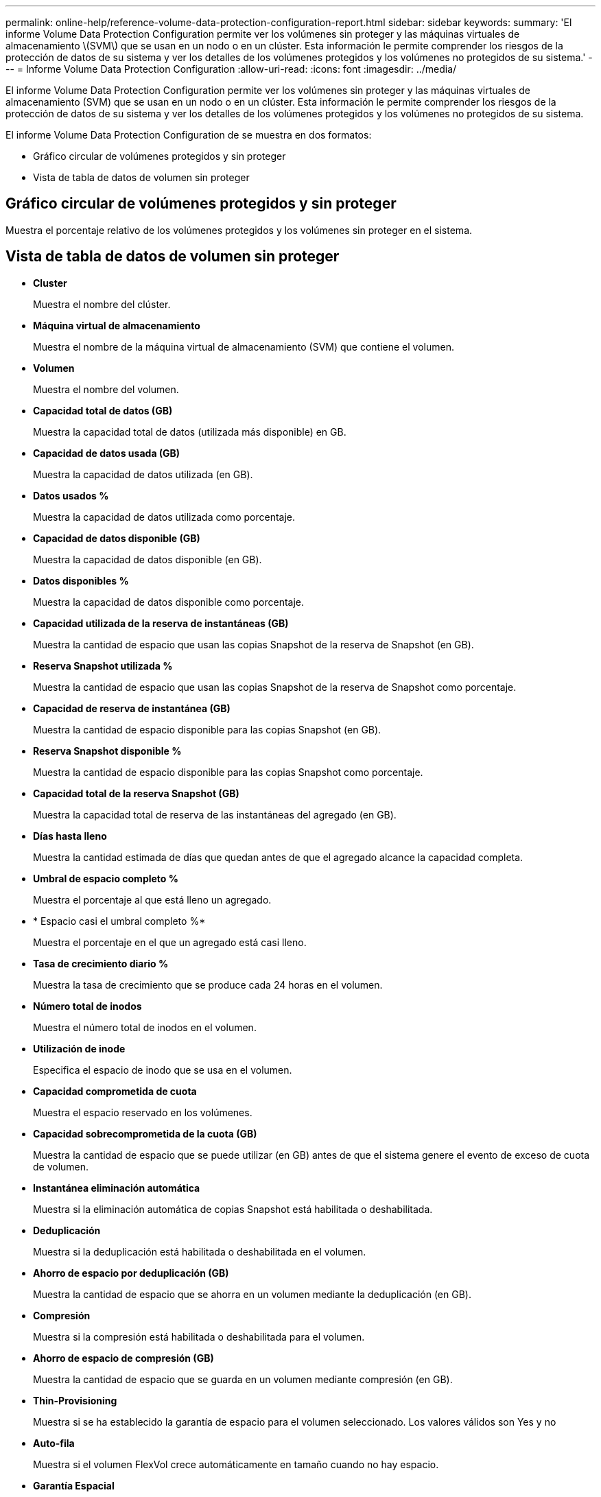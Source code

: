 ---
permalink: online-help/reference-volume-data-protection-configuration-report.html 
sidebar: sidebar 
keywords:  
summary: 'El informe Volume Data Protection Configuration permite ver los volúmenes sin proteger y las máquinas virtuales de almacenamiento \(SVM\) que se usan en un nodo o en un clúster. Esta información le permite comprender los riesgos de la protección de datos de su sistema y ver los detalles de los volúmenes protegidos y los volúmenes no protegidos de su sistema.' 
---
= Informe Volume Data Protection Configuration
:allow-uri-read: 
:icons: font
:imagesdir: ../media/


[role="lead"]
El informe Volume Data Protection Configuration permite ver los volúmenes sin proteger y las máquinas virtuales de almacenamiento (SVM) que se usan en un nodo o en un clúster. Esta información le permite comprender los riesgos de la protección de datos de su sistema y ver los detalles de los volúmenes protegidos y los volúmenes no protegidos de su sistema.

El informe Volume Data Protection Configuration de se muestra en dos formatos:

* Gráfico circular de volúmenes protegidos y sin proteger
* Vista de tabla de datos de volumen sin proteger




== Gráfico circular de volúmenes protegidos y sin proteger

Muestra el porcentaje relativo de los volúmenes protegidos y los volúmenes sin proteger en el sistema.



== Vista de tabla de datos de volumen sin proteger

* *Cluster*
+
Muestra el nombre del clúster.

* *Máquina virtual de almacenamiento*
+
Muestra el nombre de la máquina virtual de almacenamiento (SVM) que contiene el volumen.

* *Volumen*
+
Muestra el nombre del volumen.

* *Capacidad total de datos (GB)*
+
Muestra la capacidad total de datos (utilizada más disponible) en GB.

* *Capacidad de datos usada (GB)*
+
Muestra la capacidad de datos utilizada (en GB).

* *Datos usados %*
+
Muestra la capacidad de datos utilizada como porcentaje.

* *Capacidad de datos disponible (GB)*
+
Muestra la capacidad de datos disponible (en GB).

* *Datos disponibles %*
+
Muestra la capacidad de datos disponible como porcentaje.

* *Capacidad utilizada de la reserva de instantáneas (GB)*
+
Muestra la cantidad de espacio que usan las copias Snapshot de la reserva de Snapshot (en GB).

* *Reserva Snapshot utilizada %*
+
Muestra la cantidad de espacio que usan las copias Snapshot de la reserva de Snapshot como porcentaje.

* *Capacidad de reserva de instantánea (GB)*
+
Muestra la cantidad de espacio disponible para las copias Snapshot (en GB).

* *Reserva Snapshot disponible %*
+
Muestra la cantidad de espacio disponible para las copias Snapshot como porcentaje.

* *Capacidad total de la reserva Snapshot (GB)*
+
Muestra la capacidad total de reserva de las instantáneas del agregado (en GB).

* *Días hasta lleno*
+
Muestra la cantidad estimada de días que quedan antes de que el agregado alcance la capacidad completa.

* *Umbral de espacio completo %*
+
Muestra el porcentaje al que está lleno un agregado.

* * Espacio casi el umbral completo %*
+
Muestra el porcentaje en el que un agregado está casi lleno.

* *Tasa de crecimiento diario %*
+
Muestra la tasa de crecimiento que se produce cada 24 horas en el volumen.

* *Número total de inodos*
+
Muestra el número total de inodos en el volumen.

* *Utilización de inode*
+
Especifica el espacio de inodo que se usa en el volumen.

* *Capacidad comprometida de cuota*
+
Muestra el espacio reservado en los volúmenes.

* *Capacidad sobrecomprometida de la cuota (GB)*
+
Muestra la cantidad de espacio que se puede utilizar (en GB) antes de que el sistema genere el evento de exceso de cuota de volumen.

* *Instantánea eliminación automática*
+
Muestra si la eliminación automática de copias Snapshot está habilitada o deshabilitada.

* *Deduplicación*
+
Muestra si la deduplicación está habilitada o deshabilitada en el volumen.

* *Ahorro de espacio por deduplicación (GB)*
+
Muestra la cantidad de espacio que se ahorra en un volumen mediante la deduplicación (en GB).

* *Compresión*
+
Muestra si la compresión está habilitada o deshabilitada para el volumen.

* *Ahorro de espacio de compresión (GB)*
+
Muestra la cantidad de espacio que se guarda en un volumen mediante compresión (en GB).

* *Thin-Provisioning*
+
Muestra si se ha establecido la garantía de espacio para el volumen seleccionado. Los valores válidos son Yes y no

* *Auto-fila*
+
Muestra si el volumen FlexVol crece automáticamente en tamaño cuando no hay espacio.

* *Garantía Espacial*
+
Muestra el control de configuración de volumen FlexVol cuando un volumen quita los bloques libres de un agregado.

* *Estado*
+
Muestra el estado del volumen que se está exportando.

* *Tipo de SnapLock*
+
Indica si el volumen es un volumen SnapLock o no de SnapLock.

* *Fecha de caducidad*

